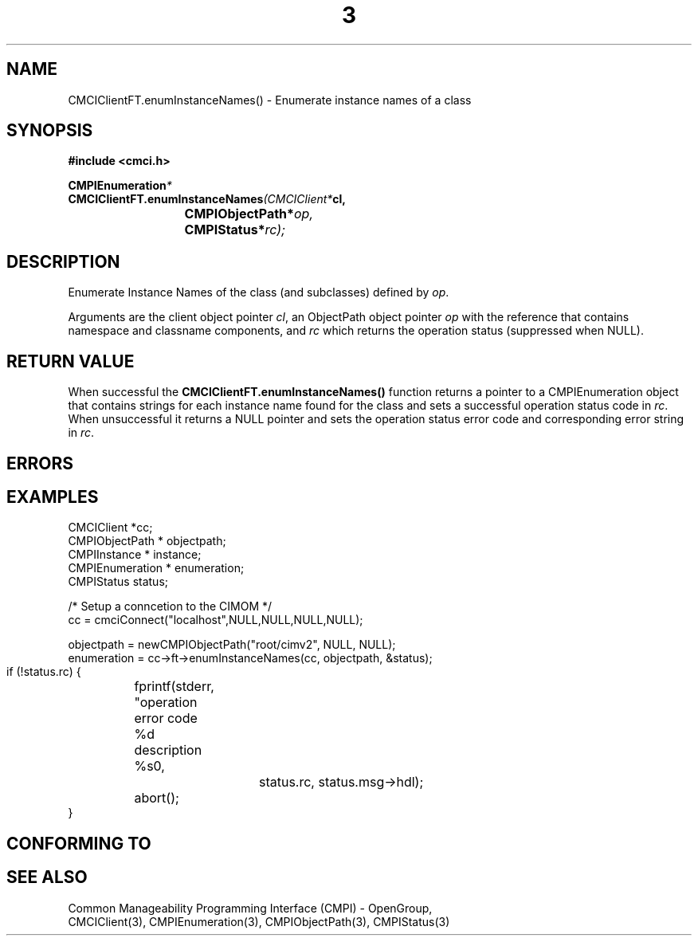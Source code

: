 .TH  3  2005-06-09 "sfcc" "SFCBroker Client Library"
.SH NAME
CMCIClientFT.enumInstanceNames() \- Enumerate instance names of a class
.SH SYNOPSIS
.nf
.B #include <cmci.h>
.sp
.BI CMPIEnumeration *
.BI CMCIClientFT.enumInstanceNames (CMCIClient* cl,
.br
.BI				CMPIObjectPath* op,
.br
.BI				CMPIStatus* rc);
.br
.sp
.fi
.SH DESCRIPTION
Enumerate Instance Names of the class (and subclasses) defined by \fIop\fP.
.PP
Arguments are the client object pointer \fIcl\fP, an ObjectPath object 
pointer \fIop\fP with the reference that contains namespace and classname
components, and \fIrc\fP which returns the operation status (suppressed 
when NULL).
.PP
.SH "RETURN VALUE"
When successful the \fBCMCIClientFT.enumInstanceNames()\fP function returns
a pointer to a CMPIEnumeration object that contains strings for each instance
name found for the class and sets a successful operation status code 
in \fIrc\fR.
When unsuccessful it returns a NULL pointer and sets the operation 
status error code and corresponding error string in \fIrc\fP.
.SH "ERRORS"
.sp
.SH "EXAMPLES"
   CMCIClient *cc;
   CMPIObjectPath * objectpath;
   CMPIInstance * instance;
   CMPIEnumeration * enumeration;
   CMPIStatus status;

   /* Setup a conncetion to the CIMOM */   
   cc = cmciConnect("localhost",NULL,NULL,NULL,NULL);

   objectpath = newCMPIObjectPath("root/cimv2", NULL, NULL);
   enumeration = cc->ft->enumInstanceNames(cc, objectpath, &status);

   if (!status.rc) {
	fprintf(stderr, "operation error code %d description %s\n",
			status.rc, status.msg->hdl);
	abort();
   }
.SH "CONFORMING TO"
.sp
.SH "SEE ALSO"
Common Manageability Programming Interface (CMPI) - OpenGroup,
.br
CMCIClient(3), CMPIEnumeration(3), CMPIObjectPath(3), CMPIStatus(3)
